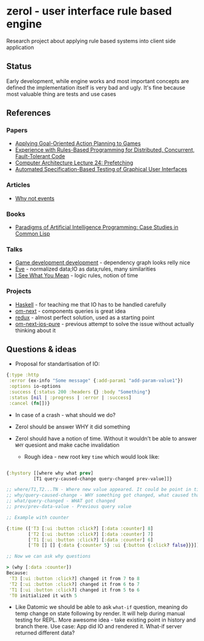 * zerol - user interface rule based engine

Research project about applying rule based systems into client side
application

** Status

Early development, while engine works and most important concepts are
defined the implementation itself is very bad and ugly. It's fine
because most valuable thing are tests and use cases

** References

*** Papers
- [[http://alumni.media.mit.edu/~jorkin/GOAP_draft_AIWisdom2_2003.pdf][Applying Goal-Oriented Action Planning to Games]]
- [[http://web.stanford.edu/~ouster/cgi-bin/papers/rules-atc15][Experience with Rules-Based Programming for Distributed, Concurrent, Fault-Tolerant Code]]
- [[http://www.ece.cmu.edu/~ece740/f11/lib/exe/fetch.php%3Fmedia%3Dwiki:lectures:onur-740-fall11-lecture24-prefetching-afterlecture.pdf][Computer Architecture Lecture 24: Prefetching]]
- [[https://web.fe.up.pt/~apaiva/PhD/PhDGUITesting.pdf][Automated Specification-Based Testing of Graphical User Interfaces]]

*** Articles
- [[https://awelonblue.wordpress.com/2012/07/01/why-not-events/][Why not events]]

*** Books
- [[http://www.amazon.com/Paradigms-Artificial-Intelligence-Programming-Studies/dp/1558601910][Paradigms of Artificial Intelligence Programming: Case Studies in Common Lisp]]

*** Talks
- [[https://www.youtube.com/watch?v=ajX09xQ_UEg][Game development development]] - dependency graph looks relly nice
- [[https://www.youtube.com/watch?v=5V1ynVyud4M][Eve]] - normalized data;IO as data;rules, many similarities
- [[https://www.youtube.com/watch?v=R2Aa4PivG0g][I See What You Mean]] - logic rules, notion of time

*** Projects
- [[https://www.haskell.org][Haskell]] - for teaching me that IO has to be handled carefully
- [[https://github.com/omcljs/om][om-next]] - components queries is great idea
- [[https://github.com/reactjs/redux][redux]] - almost perfect solution, used as a starting point
- [[https://github.com/artemyarulin/om-next-ios-pure][om-next-ios-pure]] - previous attempt to solve the issue without actually thinking about it

** Questions & ideas

- Proposal for standartisation of IO:

#+BEGIN_SRC clojure
{:type :http
 :error (ex-info "Some message" {:add-param1 "add-param-value1"})
 :options io-options
 :success {:status 200 :headers {} :body "Something"}
 :status [nil | :progress | :error | :success]
 :cancel (fn[])}
#+END_SRC

- In case of a crash - what should we do?
- Zerol should be answer WHY it did something
- Zerol should have a notion of time. Without it wouldn't be able to
  answer ~WHY~ quesiont and make cache invalidation

  - Rough idea - new root key ~time~ which would look like:
#+BEGIN_SRC clojure

{:hystory [[where why what prev]
          [T1 query-caused-change query-changed prev-value]]}

;; where/T1,T2...TN - Where new value appeared. It could be point in time (simple timestamp) or more complex location like [session-id,remote,timestamp]
;; why/query-caused-change - WHY something got changed, what caused that
;; what/query-changed - WHAT got changed
;; prev/prev-data-value - Previous query value

;; Example with counter

{:time (['T3 [:ui :button :click?] [:data :counter] 8]
        ['T2 [:ui :button :click?] [:data :counter] 7]
        ['T1 [:ui :button :click?] [:data :counter] 6]
        ['T0 [] [] {:data {:counter 5} :ui {:button {:click? false}}}]]}

;; Now we can ask why questions

> (why [:data :counter])
Because:
 'T3 [:ui :button :click?] changed it from 7 to 8
 'T2 [:ui :button :click?] changed it from 6 to 7
 'T1 [:ui :button :click?] changed it from 5 to 6
 'T0 initialized it with 5

#+END_SRC
- Like Datomic we should be able to ask ~what-if~ question, meaning do
  temp change on state following by render. It will help during manual
  testing for REPL. More awesome idea - take existing point in history
  and branch there. Use case: App did IO and rendered it. What-if
  server returned different data?
